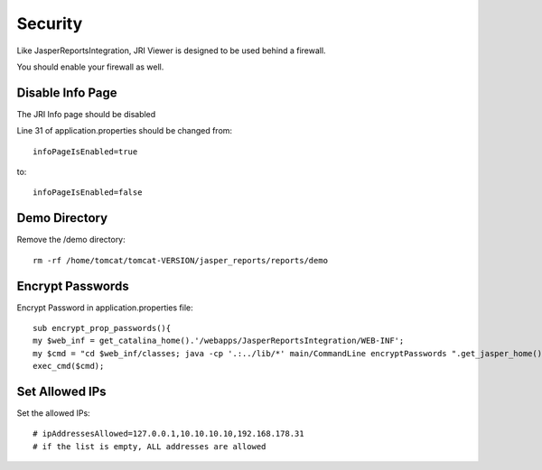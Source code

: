 .. This is a comment. Note how any initial comments are moved by
   transforms to after the document title, subtitle, and docinfo.

.. demo.rst from: http://docutils.sourceforge.net/docs/user/rst/demo.txt

.. |EXAMPLE| image:: static/yi_jing_01_chien.jpg
   :width: 1em

**********************
Security
**********************

Like JasperReportsIntegration, JRI Viewer is designed to be used behind a firewall.

You should enable your firewall as well.


Disable Info Page
=========================

The JRI Info page should be disabled

Line 31 of application.properties should be changed from::

   infoPageIsEnabled=true

to::

   infoPageIsEnabled=false

Demo Directory
=========================

Remove the /demo directory::

   rm -rf /home/tomcat/tomcat-VERSION/jasper_reports/reports/demo

Encrypt Passwords
=========================

Encrypt Password in application.properties file::

   sub encrypt_prop_passwords(){
   my $web_inf = get_catalina_home().'/webapps/JasperReportsIntegration/WEB-INF';
   my $cmd = "cd $web_inf/classes; java -cp '.:../lib/*' main/CommandLine encryptPasswords ".get_jasper_home()."/conf/application.properties";
   exec_cmd($cmd);

Set Allowed IPs
=========================

Set the allowed IPs::

   # ipAddressesAllowed=127.0.0.1,10.10.10.10,192.168.178.31
   # if the list is empty, ALL addresses are allowed


  
